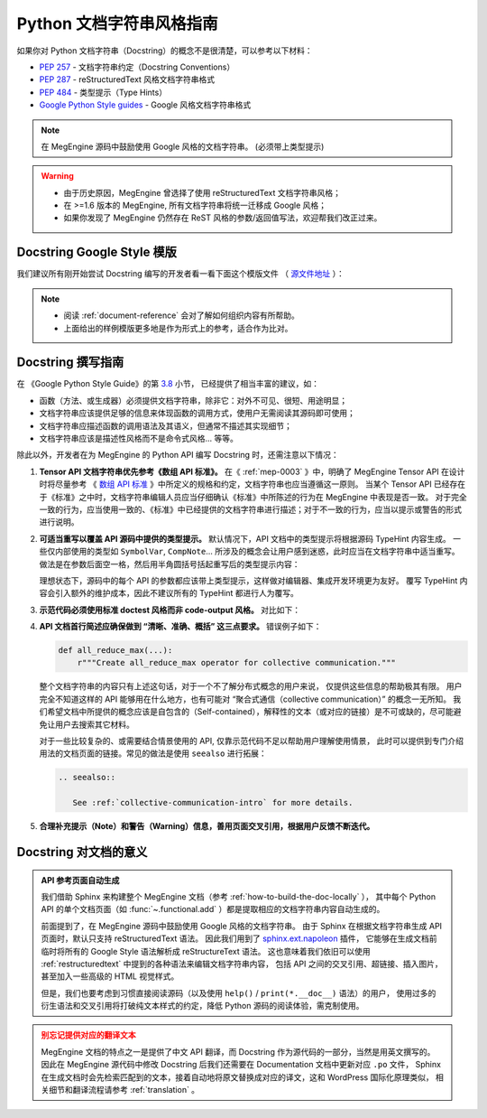 .. _python-docstring-style-guide:

=========================
Python 文档字符串风格指南
=========================

如果你对 Python 文档字符串（Docstring）的概念不是很清楚，可以参考以下材料：

* `PEP 257 <https://www.python.org/dev/peps/pep-0257>`_ - 文档字符串约定（Docstring Conventions）
* `PEP 287 <https://www.python.org/dev/peps/pep-0287>`_ - reStructuredText 风格文档字符串格式
* `PEP 484 <https://www.python.org/dev/peps/pep-0484>`_ - 类型提示（Type Hints）
* `Google Python Style guides <https://google.github.io/styleguide/pyguide.html#381-docstrings>`_ - Google 风格文档字符串格式

.. note::

   在 MegEngine 源码中鼓励使用 Google 风格的文档字符串。 (必须带上类型提示)

.. warning::

   * 由于历史原因，MegEngine 曾选择了使用 reStructuredText 文档字符串风格； 
   * 在 >=1.6 版本的 MegEngine, 所有文档字符串将统一迁移成 Google 风格；
   * 如果你发现了 MegEngine 仍然存在 ReST 风格的参数/返回值写法，欢迎帮我们改正过来。

.. _docstring-template:

Docstring Google Style 模版
---------------------------

我们建议所有刚开始尝试 Docstring 编写的开发者看一看下面这个模版文件
（ `源文件地址 <https://github.com/sphinx-contrib/napoleon/blob/master/docs/source/example_google.py>`_ ）：

.. dropdown:: Example Google style docstrings

   .. code-block:: python

      r"""Example Google style docstrings.

      This module demonstrates documentation as specified by the `Google Python
      Style Guide`_. Docstrings may extend over multiple lines. Sections are created
      with a section header and a colon followed by a block of indented text.

      Example:
          Examples can be given using either the ``Example`` or ``Examples``
          sections. Sections support any reStructuredText formatting, including
          literal blocks::

              $ python example_google.py

      Section breaks are created by resuming unindented text. Section breaks
      are also implicitly created anytime a new section starts.

      Attributes:
          module_level_variable1 (int): Module level variables may be documented in
              either the ``Attributes`` section of the module docstring, or in an
              inline docstring immediately following the variable.

              Either form is acceptable, but the two should not be mixed. Choose
              one convention to document module level variables and be consistent
              with it.

      Todo:
          * For module TODOs
          * You have to also use ``sphinx.ext.todo`` extension

      .. _Google Python Style Guide:
         http://google.github.io/styleguide/pyguide.html

      """

      module_level_variable1 = 12345

      module_level_variable2 = 98765
      r"""int: Module level variable documented inline.

      The docstring may span multiple lines. The type may optionally be specified
      on the first line, separated by a colon.
      """


      def function_with_types_in_docstring(param1, param2):
          r"""Example function with types documented in the docstring.

          `PEP 484`_ type annotations are supported. If attribute, parameter, and
          return types are annotated according to `PEP 484`_, they do not need to be
          included in the docstring:

          Args:
              param1 (int): The first parameter.
              param2 (str): The second parameter.

          Returns:
              bool: The return value. True for success, False otherwise.

          .. _PEP 484:
              https://www.python.org/dev/peps/pep-0484/

          """


      def function_with_pep484_type_annotations(param1: int, param2: str) -> bool:
          r"""Example function with PEP 484 type annotations.

          Args:
              param1: The first parameter.
              param2: The second parameter.

          Returns:
              The return value. True for success, False otherwise.

          """


      def module_level_function(param1, param2=None, *args, **kwargs):
          r"""This is an example of a module level function.

          Function parameters should be documented in the ``Args`` section. The name
          of each parameter is required. The type and description of each parameter
          is optional, but should be included if not obvious.

          If \*args or \*\*kwargs are accepted,
          they should be listed as ``*args`` and ``**kwargs``.

          The format for a parameter is::

              name (type): description
                  The description may span multiple lines. Following
                  lines should be indented. The "(type)" is optional.

                  Multiple paragraphs are supported in parameter
                  descriptions.

          Args:
              param1 (int): The first parameter.
              param2 (:obj:`str`, optional): The second parameter. Defaults to None.
                  Second line of description should be indented.
              *args: Variable length argument list.
              **kwargs: Arbitrary keyword arguments.

          Returns:
              bool: True if successful, False otherwise.

              The return type is optional and may be specified at the beginning of
              the ``Returns`` section followed by a colon.

              The ``Returns`` section may span multiple lines and paragraphs.
              Following lines should be indented to match the first line.

              The ``Returns`` section supports any reStructuredText formatting,
              including literal blocks::

                  {
                      'param1': param1,
                      'param2': param2
                  }

          Raises:
              AttributeError: The ``Raises`` section is a list of all exceptions
                  that are relevant to the interface.
              ValueError: If `param2` is equal to `param1`.

          """
          if param1 == param2:
              raise ValueError('param1 may not be equal to param2')
          return True


      def example_generator(n):
          r"""Generators have a ``Yields`` section instead of a ``Returns`` section.

          Args:
              n (int): The upper limit of the range to generate, from 0 to `n` - 1.

          Yields:
              int: The next number in the range of 0 to `n` - 1.

          Examples:
              Examples should be written in doctest format, and should illustrate how
              to use the function.

              >>> print([i for i in example_generator(4)])
              [0, 1, 2, 3]

          """
          for i in range(n):
              yield i


      class ExampleError(Exception):
          r"""Exceptions are documented in the same way as classes.

          The __init__ method may be documented in either the class level
          docstring, or as a docstring on the __init__ method itself.

          Either form is acceptable, but the two should not be mixed. Choose one
          convention to document the __init__ method and be consistent with it.

          Note:
              Do not include the `self` parameter in the ``Args`` section.

          Args:
              msg (str): Human readable string describing the exception.
              code (:obj:`int`, optional): Error code.

          Attributes:
              msg (str): Human readable string describing the exception.
              code (int): Exception error code.

          """

          def __init__(self, msg, code):
              self.msg = msg
              self.code = code


      class ExampleClass(object):
          r"""The summary line for a class docstring should fit on one line.

          If the class has public attributes, they may be documented here
          in an ``Attributes`` section and follow the same formatting as a
          function's ``Args`` section. Alternatively, attributes may be documented
          inline with the attribute's declaration (see __init__ method below).

          Properties created with the ``@property`` decorator should be documented
          in the property's getter method.

          Attributes:
              attr1 (str): Description of `attr1`.
              attr2 (:obj:`int`, optional): Description of `attr2`.

          """

          def __init__(self, param1, param2, param3):
              r"""Example of docstring on the __init__ method.

              The __init__ method may be documented in either the class level
              docstring, or as a docstring on the __init__ method itself.

              Either form is acceptable, but the two should not be mixed. Choose one
              convention to document the __init__ method and be consistent with it.

              Note:
                  Do not include the `self` parameter in the ``Args`` section.

              Args:
                  param1 (str): Description of `param1`.
                  param2 (:obj:`int`, optional): Description of `param2`. Multiple
                      lines are supported.
                  param3 (:obj:`list` of :obj:`str`): Description of `param3`.

              """
              self.attr1 = param1
              self.attr2 = param2
              self.attr3 = param3  #: Doc comment *inline* with attribute

              #: list of str: Doc comment *before* attribute, with type specified
              self.attr4 = ['attr4']

              self.attr5 = None
              r"""str: Docstring *after* attribute, with type specified."""

          @property
          def readonly_property(self):
              r"""str: Properties should be documented in their getter method."""
              return 'readonly_property'

          @property
          def readwrite_property(self):
              r""":obj:`list` of :obj:`str`: Properties with both a getter and setter
              should only be documented in their getter method.

              If the setter method contains notable behavior, it should be
              mentioned here.
              """
              return ['readwrite_property']

          @readwrite_property.setter
          def readwrite_property(self, value):
              value

          def example_method(self, param1, param2):
              r"""Class methods are similar to regular functions.

              Note:
                  Do not include the `self` parameter in the ``Args`` section.

              Args:
                  param1: The first parameter.
                  param2: The second parameter.

              Returns:
                  True if successful, False otherwise.

              """
              return True

          def __special__(self):
              r"""By default special members with docstrings are not included.

              Special members are any methods or attributes that start with and
              end with a double underscore. Any special member with a docstring
              will be included in the output, if
              ``napoleon_include_special_with_doc`` is set to True.

              This behavior can be enabled by changing the following setting in
              Sphinx's conf.py::

                  napoleon_include_special_with_doc = True

              """
              pass

          def __special_without_docstring__(self):
              pass

          def _private(self):
              r"""By default private members are not included.

              Private members are any methods or attributes that start with an
              underscore and are *not* special. By default they are not included
              in the output.

              This behavior can be changed such that private members *are* included
              by changing the following setting in Sphinx's conf.py::

                  napoleon_include_private_with_doc = True

              """
              pass

          def _private_without_docstring(self):
              pass

.. note::

   * 阅读 :ref:`document-reference` 会对了解如何组织内容有所帮助。
   * 上面给出的样例模版更多地是作为形式上的参考，适合作为比对。

Docstring 撰写指南
------------------

在 《Google Python Style Guide》的第 `3.8 <https://google.github.io/styleguide/pyguide.html#38-comments-and-docstrings>`_ 小节，
已经提供了相当丰富的建议，如：

* 函数（方法、或生成器）必须提供文档字符串，除非它：对外不可见、很短、用途明显；
* 文档字符串应该提供足够的信息来体现函数的调用方式，使用户无需阅读其源码即可使用；
* 文档字符串应描述函数的调用语法及其语义，但通常不描述其实现细节；
* 文档字符串应该是描述性风格而不是命令式风格... 等等。

除此以外，开发者在为 MegEngine 的 Python API 编写 Docstring 时，还需注意以下情况：

#. **Tensor API 文档字符串优先参考《数组 API 标准》。** 在《 :ref:`mep-0003` 》中，明确了 MegEngine Tensor API 在设计时将尽量参考
   《 `数组 API 标准 <https://data-apis.org/array-api/latest/>`_ 》中所定义的规格和约定，文档字符串也应当遵循这一原则。
   当某个 Tensor API 已经存在于《标准》之中时，文档字符串编辑人员应当仔细确认《标准》中所陈述的行为在 MegEngine 中表现是否一致。
   对于完全一致的行为，应当使用一致的、《标准》中已经提供的文档字符串进行描述；对于不一致的行为，应当以提示或警告的形式进行说明。

#. **可适当重写以覆盖 API 源码中提供的类型提示。** 默认情况下，API 文档中的类型提示将根据源码 TypeHint 内容生成。
   一些仅内部使用的类型如 ``SymbolVar``, ``CompNote``... 所涉及的概念会让用户感到迷惑，此时应当在文档字符串中适当重写。
   做法是在参数后面空一格，然后用半角圆括号括起重写后的类型提示内容：

   .. code-block:: python
      :emphasize-lines: 5

      def func(inp: Union[Tensor, SymbolVar]) -> Union[Tensor, SymbolVar]:  # <- TypeHint
          r""""Example function with PEP 484 type annotations.

          Args:
              inp (Tensor): The input tensor.

          Returns:
              The return tensor.
          """
          pass

   理想状态下，源码中的每个 API 的参数都应该带上类型提示，这样做对编辑器、集成开发环境更为友好。
   覆写 TypeHint 内容会引入额外的维护成本，因此不建议所有的 TypeHint 都进行人为覆写。

#. **示范代码必须使用标准 doctest 风格而非 code-output 风格。** 对比如下：

   .. panels::
      :container: +full-width
      :card:

      错误写法
      ^^^^^^^^
      .. code-block::

         .. testcode::

            import megengine.functions as F

            a = F.arange(5)
            print(a.numpy)

         .. testoutput::

            [0. 1. 2. 3. 4.]
   
      ---
      正确写法
      ^^^^^^^^
      .. code-block::

         >>> megengine.functional.arange(5)
         Tensor([0. 1. 2. 3. 4.], device=xpux:0)

         >>> megengine.functional.arange(1, 4)
         Tensor([1. 2. 3.], device=xpux:0)

      * 一些时候可用注释代替上下文；
      * 可以有多例，以展示不同的用法。


#. **API 文档首行简述应确保做到 “清晰、准确、概括” 这三点要求。** 错误例子如下：

   .. code-block:: python

      def all_reduce_max(...):
          r"""Create all_reduce_max operator for collective communication."""

   整个文档字符串的内容只有上述这句话，对于一个不了解分布式概念的用户来说， 仅提供这些信息的帮助极其有限。
   用户完全不知道这样的 API 能够用在什么地方，也有可能对 “聚合式通信（collective communication）” 的概念一无所知。
   我们希望文档中所提供的概念应该是自包含的（Self-contained），解释性的文本（或对应的链接）是不可或缺的，尽可能避免让用户去搜索其它材料。

   对于一些比较复杂的、或需要结合情景使用的 API, 仅靠示范代码不足以帮助用户理解使用情景，
   此时可以提供到专门介绍用法的文档页面的链接。常见的做法是使用 ``seealso`` 进行拓展：

   .. code-block:: restructuredtext

      .. seealso::

         See :ref:`collective-communication-intro` for more details.


#. **合理补充提示（Note）和警告（Warning）信息，善用页面交叉引用，根据用户反馈不断迭代。** 


Docstring 对文档的意义
----------------------

.. admonition:: API 参考页面自动生成
   :class: note

   我们借助 Sphinx 来构建整个 MegEngine 文档（参考 :ref:`how-to-build-the-doc-locally` ），
   其中每个 Python API 的单个文档页面（如 :func:`~.functional.add` ）都是提取相应的文档字符串内容自动生成的。

   前面提到了，在 MegEngine 源码中鼓励使用 Google 风格的文档字符串。
   由于 Sphinx 在根据文档字符串生成 API 页面时，默认只支持 reStructuredText 语法。
   因此我们用到了 `sphinx.ext.napoleon 
   <https://www.sphinx-doc.org/en/master/usage/extensions/napoleon.html>`_ 插件，
   它能够在生成文档前临时将所有的 Google Style 语法解析成 reStructureText 语法。
   这也意味着我们依旧可以使用 :ref:`restructuredtext` 中提到的各种语法来编辑文档字符串内容，
   包括 API 之间的交叉引用、超链接、插入图片，甚至加入一些高级的 HTML 视觉样式。

   但是，我们也要考虑到习惯直接阅读源码（以及使用 ``help()`` / ``print(*.__doc__)`` 语法）的用户，
   使用过多的衍生语法和交叉引用将打破纯文本样式的约定，降低 Python 源码的阅读体验，需克制使用。

.. admonition:: 别忘记提供对应的翻译文本
   :class: warning

   MegEngine 文档的特点之一是提供了中文 API 翻译，而 Docstring 作为源代码的一部分，当然是用英文撰写的。
   因此在 MegEngine 源代码中修改 Docstring 后我们还需要在 Documentation 文档中更新对应 ``.po`` 文件，
   Sphinx 在生成文档时会先检索匹配到的文本，接着自动地将原文替换成对应的译文，这和 WordPress 国际化原理类似，
   相关细节和翻译流程请参考 :ref:`translation` 。


